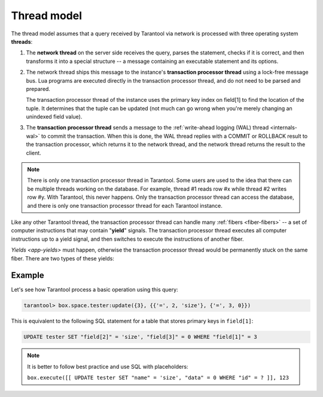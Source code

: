..  _thread_model:

Thread model
============

The thread model assumes that a query received by Tarantool via network 
is processed with three operating system **threads**:

1.  The **network thread** on the server side receives the query, parses
    the statement, checks if it is correct, and then transforms it into a special
    structure -- a message containing an executable statement and its options.

2.  The network thread ships this message to the instance's
    **transaction processor thread** using a lock-free message bus.
    Lua programs are executed directly in the transaction processor thread,
    and do not need to be parsed and prepared.

    The transaction processor thread of the instance uses the primary key index on
    field[1] to find the location of the tuple. It determines that the tuple
    can be updated (not much can go wrong when you're merely changing an
    unindexed field value).

3.  The **transaction processor thread** sends a message to the
    :ref:`write-ahead logging (WAL) thread <internals-wal>` to commit the
    transaction. When this is done, the WAL thread replies with a COMMIT or ROLLBACK
    result to the transaction processor, which returns it to the network thread,
    and the network thread returns the result to the client.

..  note::

    There is only one transaction processor thread in Tarantool. 
    Some users are used to the idea that there can be multiple threads 
    working on the database. For example, thread #1 reads row #x while 
    thread #2 writes row #y. With Tarantool, this never happens. 
    Only the transaction processor thread can access the database, 
    and there is only one transaction processor thread for each Tarantool instance.

Like any other Tarantool thread, the transaction processor thread can handle
many :ref:`fibers <fiber-fibers>` -- a set of computer instructions
that may contain "**yield**" signals. 
The transaction processor thread executes all computer instructions up to 
a yield signal, and then switches to execute the instructions of another fiber. 

`Yields <app-yields>` must happen, otherwise the transaction processor thread would 
be permanently stuck on the same fiber. There are two types of these yields:

..  _thread_model-example:

Example
-------

Let's see how Tarantool process a basic operation using this query: 

..  code-block:: tarantoolsession

    tarantool> box.space.tester:update({3}, {{'=', 2, 'size'}, {'=', 3, 0}})

This is equivalent to the following SQL statement for a table that stores
primary keys in ``field[1]``:

..  code-block:: SQL

    UPDATE tester SET "field[2]" = 'size', "field[3]" = 0 WHERE "field[1]" = 3
    
..  note::

    It is better to follow best practice and use SQL with placeholders:
    
    ``box.execute([[ UPDATE tester SET "name" = 'size', "data" = 0 WHERE "id" = ? ]], 123``
    